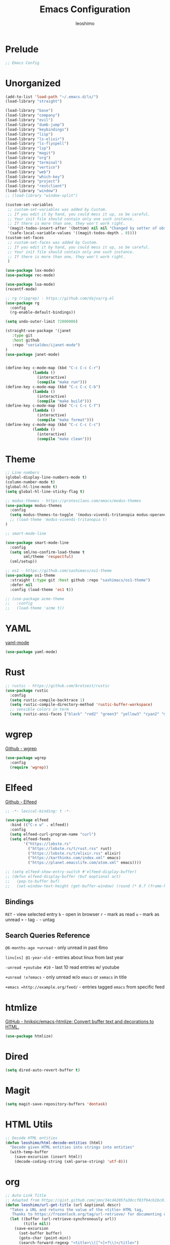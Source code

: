#+TITLE: Emacs Configuration
#+AUTHOR: leoshimo
#+PROPERTY: header-args :tangle init.el :comments header

* Prelude

#+begin_src emacs-lisp
;; Emacs Config
#+end_src

* Unorganized

#+begin_src emacs-lisp
(add-to-list 'load-path "~/.emacs.d/ls/")
(load-library "straight")

(load-library "base")
(load-library "company")
(load-library "evil")
(load-library "dumb-jump")
(load-library "keybindings")
(load-library "lisp")
(load-library "ls-elixir")
(load-library "ls-flyspell")
(load-library "lsp")
(load-library "magit")
(load-library "org")
(load-library "terminal")
(load-library "vertico")
(load-library "web")
(load-library "which-key")
(load-library "project")
(load-library "restclient")
(load-library "window")
;; (load-library "window-split")

(custom-set-variables
 ;; custom-set-variables was added by Custom.
 ;; If you edit it by hand, you could mess it up, so be careful.
 ;; Your init file should contain only one such instance.
 ;; If there is more than one, they won't work right.
 '(magit-todos-insert-after '(bottom) nil nil "Changed by setter of obsolete option `magit-todos-insert-at'")
 '(safe-local-variable-values '((magit-todos-depth . 0))))
(custom-set-faces
 ;; custom-set-faces was added by Custom.
 ;; If you edit it by hand, you could mess it up, so be careful.
 ;; Your init file should contain only one such instance.
 ;; If there is more than one, they won't work right.
 )

(use-package lox-mode)
(use-package rec-mode)

(use-package lua-mode)
(recentf-mode)

;; rg (ripgrep) - https://github.com/dajva/rg.el
(use-package rg
  :config
  (rg-enable-default-bindings))

(setq undo-outer-limit 72000000)

(straight-use-package '(janet
   :type git
   :host github
   :repo "serialdev/ijanet-mode")
)
(use-package janet-mode)


(define-key c-mode-map (kbd "C-c C-c C-r")
            (lambda ()
              (interactive)
              (compile "make run")))
(define-key c-mode-map (kbd "C-c C-c C-b")
            (lambda ()
              (interactive)
              (compile "make build")))
(define-key c-mode-map (kbd "C-c C-c C-f")
            (lambda ()
              (interactive)
              (compile "make format")))
(define-key c-mode-map (kbd "C-c C-c C-c")
            (lambda ()
              (interactive)
              (compile "make clean")))

#+end_src

* Theme

#+begin_src emacs-lisp
;; Line numbers
(global-display-line-numbers-mode t)
(column-number-mode t)
(global-hl-line-mode t)
(setq global-hl-line-sticky-flag t)

;; modus-themes - https://protesilaos.com/emacs/modus-themes
(use-package modus-themes
  :config
  (setq modus-themes-to-toggle '(modus-vivendi-tritanopia modus-operandi-tinted))
  ;; (load-theme 'modus-vivendi-tritanopia t)
)

;; smart-mode-line

(use-package smart-mode-line
  :config
  (setq sml/no-confirm-load-theme t
        sml/theme 'respectful)
  (sml/setup))

;; os1 - https://github.com/sashimacs/os1-theme
(use-package os1-theme
  :straight (:type git :host github :repo "sashimacs/os1-theme")
  :defer nil
  :config (load-theme 'os1 t))

;; (use-package acme-theme
;;   :config
;;   (load-theme 'acme t))
#+end_src

* YAML
[[https://github.com/yoshiki/yaml-mode][yaml-mode]]

#+begin_src emacs-lisp
(use-package yaml-mode)
#+end_src

* Rust

#+begin_src emacs-lisp
;; rustic - https://github.com/brotzeit/rustic
(use-package rustic
  :config
  (setq rustic-compile-backtrace 1)
  (setq rustic-compile-directory-method 'rustic-buffer-workspace)
  ;; sensible colors in term
  (setq rustic-ansi-faces ["black" "red2" "green3" "yellow3" "cyan2" "magenta3" "cyan3" "white"]))
#+end_src

* wgrep
[[https://github.com/mhayashi1120/Emacs-wgrep/tree/master][Github - wgrep]]

#+begin_src emacs-lisp
(use-package wgrep
  :config
  (require 'wgrep))
#+end_src

* Elfeed

[[https://github.com/skeeto/elfeed][Github - Elfeed]]

#+begin_src emacs-lisp :results none
;; -*- lexical-binding: t -*-

(use-package elfeed
  :bind (("C-x w" . elfeed))
  :config
  (setq elfeed-curl-program-name "curl")
  (setq elfeed-feeds
        '("https://lobste.rs"
          ("https://lobste.rs/t/rust.rss" rust)
          ("https://lobste.rs/t/elixir.rss" elixir)
          ("https://karthinks.com/index.xml" emacs)
          ("https://planet.emacslife.com/atom.xml" emacs))))

;; (setq elfeed-show-entry-switch #'elfeed-display-buffer)
;; (defun elfeed-display-buffer (buf &optional act)
;;   (pop-to-buffer buf)
;;   (set-window-text-height (get-buffer-window) (round (* 0.7 (frame-height)))))
#+end_src

** Bindings
=RET= - view selected entry
=b= - open in browser
=r= - mark as read
=u= - mark as unread
=+= - tag
=-= - untag
** Search Queries Reference

=@6-months-ago +unread= - only unread in past 6mo

=linu[xs] @1-year-old= - entries about linux from last year

=-unread +youtube #10= - last 10 read entries w/ youtube

=+unread !x?emacs= - only unread w/o =emacs= or =xemacs= in title

=+emacs =http://example.org/feed/= - entries tagged =emacs= from specific feed

* htmlize

[[https://github.com/hniksic/emacs-htmlize][GitHub - hniksic/emacs-htmlize: Convert buffer text and decorations to HTML.]]

#+begin_src emacs-lisp
(use-package htmlize)
#+end_src

* Dired

#+begin_src emacs-lisp
(setq dired-auto-revert-buffer t)
#+end_src

* Magit

#+begin_src emacs-lisp
(setq magit-save-repository-buffers 'dontask)
#+end_src

* HTML Utils

#+begin_src emacs-lisp
;; Decode HTML entities
(defun leoshimo/html-decode-entities (html)
  "Decode given HTML entities into strings into entities"
  (with-temp-buffer
    (save-excursion (insert html))
    (decode-coding-string (xml-parse-string) 'utf-8)))
#+end_src

* org

#+begin_src emacs-lisp
;; Auto Link Title
;; Adapted from https://gist.github.com/jmn/34cd4205fa30ccf83f94cb1bc0198f3f
(defun leoshimo/url-get-title (url &optional descr)
  "Takes a URL and returns the value of the <title> HTML tag,
   Thanks to https://frozenlock.org/tag/url-retrieve/ for documenting url-retrieve"
  (let ((buffer (url-retrieve-synchronously url))
        (title nil))
    (save-excursion
      (set-buffer buffer)
      (goto-char (point-min))
      (search-forward-regexp "<title>\\([^<]+?\\)</title>")	
      (setq title (leoshimo/html-decode-entities (match-string 1)))
      (kill-buffer (current-buffer)))
    title))

(setq org-make-link-description-function 'leoshimo/url-get-title)

;; Org CSS
(defun eos/org-inline-css-hook (exporter)
  "Insert custom inline css to automatically set the
 background of code to whatever theme I'm using's background"
  (when (eq exporter 'html)
    (let* ((my-pre-bg (face-background 'default))
           (my-pre-fg (face-foreground 'default)))
      (setq
       org-html-head-extra
       (concat
        org-html-head-extra
        (format
         "<style type=\"text/css\">\n pre.src {background-color: %s; color: %s;}</style>\n"
         my-pre-bg my-pre-fg))))))

;; Safari to Org
(defun leoshimo/org-insert-safari-tabs ()
  "Insert open Safari tabs in org format"
  (interactive)
  (goto-char (line-end-position))
  (newline)
  (let ((current-pos (point)))
    (insert (shell-command-to-string "safari_to_org"))
    (goto-char current-pos)
    (goto-char (line-beginning-position))))

(add-hook 'org-export-before-processing-hook #'eos/org-inline-css-hook)

(add-hook 'org-mode-hook (lambda () (local-set-key (kbd "C-c RET") 'gptel-send)))
#+end_src

* smartparens

[[https://github.com/Fuco1/smartparens][GitHub - Fuco1/smartparens: Minor mode for Emacs that deals with parens pairs and tries to be smart about it.]]

#+begin_src emacs-lisp
;; (use-package smartparens
;;   :hook (prog-mode text-mode markdown-mode)
;;   :config (require 'smartparens-config))
#+end_src

* cogni

Emacs bindings for [[https://github.com/leoshimo/cogni][cogni]]

#+begin_src emacs-lisp
(defun leoshimo/cogni-on-region (start end prompt replace)
  "Run cogni on region. Prefix arg means replace region, instead of separate output buffer"
  (interactive "r\nsPrompt: \nP")
  (shell-command-on-region start end
                           (format "cogni -s \"%s\"" prompt)
                           nil replace))
(global-set-key (kbd "M-c") #'leoshimo/cogni-on-region)
#+end_src

* whisper.el
[[https://github.com/natrys/whisper.el][GitHub - natrys/whisper.el]]

#+begin_src emacs-lisp
(straight-use-package '(whisper
                        :type git
                        :host github
                        :repo "natrys/whisper.el"))

(use-package whisper
  :config
  (setq whisper-install-directory "/tmp/"
        whisper-model "base"
        whisper-language "en"
        whisper-translate nil))
#+end_src

** Utility - Setting Input Device (macOS)

[[https://github.com/natrys/whisper.el/wiki/MacOS-Configuration#what-should-be-the-value-of-whisper--ffmpeg-input-device][MacOS Configuration · natrys/whisper.el Wiki · GitHub]]

=M-x rk/select-default-audio-device= to set input device for whisper.el

#+begin_src emacs-lisp
(defun rk/get-ffmpeg-device ()
  "Gets the list of devices available to ffmpeg.
The output of the ffmpeg command is pretty messy, e.g.
  [AVFoundation indev @ 0x7f867f004580] AVFoundation video devices:
  [AVFoundation indev @ 0x7f867f004580] [0] FaceTime HD Camera (Built-in)
  [AVFoundation indev @ 0x7f867f004580] AVFoundation audio devices:
  [AVFoundation indev @ 0x7f867f004580] [0] Cam Link 4K
  [AVFoundation indev @ 0x7f867f004580] [1] MacBook Pro Microphone
so we need to parse it to get the list of devices.
The return value contains two lists, one for video devices and one for audio devices.
Each list contains a list of cons cells, where the car is the device number and the cdr is the device name."
  (unless (string-equal system-type "darwin")
    (error "This function is currently only supported on macOS"))

  (let ((lines (string-split (shell-command-to-string "ffmpeg -list_devices true -f avfoundation -i dummy || true") "\n")))
    (cl-loop with at-video-devices = nil
             with at-audio-devices = nil
             with video-devices = nil
             with audio-devices = nil
             for line in lines
             when (string-match "AVFoundation video devices:" line)
             do (setq at-video-devices t
                      at-audio-devices nil)
             when (string-match "AVFoundation audio devices:" line)
             do (setq at-audio-devices t
                      at-video-devices nil)
             when (and at-video-devices
                       (string-match "\\[\\([0-9]+\\)\\] \\(.+\\)" line))
             do (push (cons (string-to-number (match-string 1 line)) (match-string 2 line)) video-devices)
             when (and at-audio-devices
                       (string-match "\\[\\([0-9]+\\)\\] \\(.+\\)" line))
             do (push (cons (string-to-number (match-string 1 line)) (match-string 2 line)) audio-devices)
             finally return (list (nreverse video-devices) (nreverse audio-devices)))))

(defun rk/find-device-matching (string type)
  "Get the devices from `rk/get-ffmpeg-device' and look for a device
matching `STRING'. `TYPE' can be :video or :audio."
  (let* ((devices (rk/get-ffmpeg-device))
         (device-list (if (eq type :video)
                          (car devices)
                        (cadr devices))))
    (cl-loop for device in device-list
             when (string-match-p string (cdr device))
             return (car device))))

(defcustom rk/default-audio-device nil
  "The default audio device to use for whisper.el and outher audio processes."
  :type 'string)

(defun rk/select-default-audio-device (&optional device-name)
  "Interactively select an audio device to use for whisper.el and other audio processes.
If `DEVICE-NAME' is provided, it will be used instead of prompting the user."
  (interactive)
  (let* ((audio-devices (cadr (rk/get-ffmpeg-device)))
         (indexes (mapcar #'car audio-devices))
         (names (mapcar #'cdr audio-devices))
         (name (or device-name (completing-read "Select audio device: " names nil t))))
    (setq rk/default-audio-device (rk/find-device-matching name :audio))
    (when (boundp 'whisper--ffmpeg-input-device)
      (setq whisper--ffmpeg-input-device (format ":%s" rk/default-audio-device)))))
#+end_src

* evil
** evil-smartparens

[[https://github.com/expez/evil-smartparens][GitHub - expez/evil-smartparens: Evil integration for Smartparens]]

#+begin_src emacs-lisp
;; (use-package evil-smartparens
;;   :config
;;   (add-hook 'smartparens-enabled-hook #'evil-smartparens-mode))
#+end_src

* Apple

#+begin_src emacs-lisp
(use-package swift-mode
    :bind (:map swift-mode-map
                ("C-c C-f" . compile-swiftlint-lint)))

(defun compile-swiftlint-lint (&optional autofix)
  "Runs swiftlint lint --quiet. AUTOFIX prefix argument will try to autofix."
  (interactive "P")
  (let* ((dir (vc-root-dir))
         (default-directory (if dir dir default-directory))
         (cmd (if autofix
                  "swiftlint lint --quiet --fix"
                  "swiftlint lint --quiet")))
    (compile cmd)))
#+end_src

* lyric / vrs

Configuration for [[https://github.com/leoshimo/vrs][vrs runtime and lyric lang]]

#+begin_src emacs-lisp
(defvar vrsctl_base_command
     "vrsctl --name editor --bind rlist --bind nl_shell --bind interfacegen --bind os_notify --bind todos --bind os_cal --bind os_browser --bind os_window --bind cmd_macro")

(defun lyric-eval-buffer (editor_format)
  "Evaluates contents of current buffer"
  (interactive "P")
  (if editor_format
      (shell-command-on-region (point-min) (point-max) (concat vrsctl_base_command " --format editor"))
    (shell-command-on-region (point-min) (point-max) vrsctl_base_command)))

(defun lyric-eval-last-sexp (replace)
  "Evaluates last sexp. Prefix arg replaces output into current buffer."
  (interactive "P")
  (let* ((arg (shell-quote-argument (prin1-to-string (pp-last-sexp))))
         (cmd (concat vrsctl_base_command (format " --command %s" arg))))
    (if replace
        (progn (save-excursion
                 (forward-char)
                 (backward-kill-sexp)
                 (insert (string-trim (shell-command-to-string cmd)))))
      (shell-command cmd))))

(defun lyric-eval-region (start end replace)
  "Evaluates contents of region"
  (interactive "r\nP")
  (shell-command-on-region start end
                           vrsctl_base_command
                           nil replace))

(defvar-keymap lyric-mode-map
  "C-c C-c" #'lyric-eval-buffer
  "C-c C-e" #'lyric-eval-last-sexp
  "C-c C-r" #'lyric-eval-region)

(define-derived-mode lyric-mode janet-mode "lyric"
  "Major mode for Lyric lang")

(add-to-list 'auto-mode-alist '("\\.ll\\'" . lyric-mode))
#+end_src

* AppleScript

#+begin_src emacs-lisp
(use-package apples-mode)
#+end_src

* github

#+begin_src emacs-lisp
(define-key magit-status-mode-map (kbd "C-c C-p")
            (lambda ()
              (interactive)
              (start-process "*gh pr create*" nil "gh" "pr" "create" "--web")))
#+end_src

* hideshow

#+begin_src emacs-lisp
(use-package hideshow
  :hook (rustic-mode . hs-minor-mode)
  :config
  (setq hs-isearch-open t))

(add-hook 'prog-mode-hook #'hs-minor-mode)

(defun hs-cycle (&optional level)
  (interactive "p")
  (let (message-log-max
        (inhibit-message t))
    (if (= level 1)
        (pcase last-command
          ('hs-cycle
           (hs-hide-level 1)
           (setq this-command 'hs-cycle-children))
          ('hs-cycle-children
           ;; TODO: Fix this case. `hs-show-block' needs to be
           ;; called twice to open all folds of the parent
           ;; block.
           (save-excursion (hs-show-block))
           (hs-show-block)
           (setq this-command 'hs-cycle-subtree))
          ('hs-cycle-subtree
           (hs-hide-block))
          (_
           (if (not (hs-already-hidden-p))
               (hs-hide-block)
             (hs-hide-level 1)
             (setq this-command 'hs-cycle-children))))
      (hs-hide-level level)
      (setq this-command 'hs-hide-level))))

(defun hs-global-cycle ()
  (interactive)
  (pcase last-command
    ('hs-global-cycle
     (save-excursion (hs-show-all))
     (setq this-command 'hs-global-show))
    (_ (hs-hide-all))))
#+end_src

* Zig

zig-mode - https://github.com/ziglang/zig-mode
ZLS via eglot - https://github.com/zigtools/zls 

#+begin_src emacs-lisp
(use-package zig-mode)
(add-hook 'zig-mode-hook 'eglot-ensure)

(straight-use-package
 '(ob-zig :type git :host github :repo "jolby/ob-zig.el"))
(use-package ob-zig)
#+end_src

* Tcl

#+begin_src emacs-lisp
(defun tcl-eval-buffer (&optional and-go)
  "Send the current buffer to the inferior Tcl process. Prefix argument means switch to the Tcl buffer afterwards."
  (interactive "P")
  (tcl-eval-region (point-min) (point-max) and-go))

(use-package tcl
  :bind ("C-c C-c" . tcl-eval-buffer))
#+end_src

* himalaya
https://github.com/dantecatalfamo/himalaya-emacs

#+begin_src emacs-lisp
(straight-use-package
    '(himalaya :type git :host github :repo "dantecatalfamo/himalaya-emacs"))
(use-package himalaya
  :load-path "~/dots/emacs/.emacs.d/straight/repos/himalaya-emacs")
#+end_src

* gptel

#+begin_src emacs-lisp
;; gptel - https://github.com/karthink/gptel/tree/6c47c0a48306e127557caf54c5a03e162e2d2ed3
(use-package gptel
  :bind (("C-x RET" . gptel-send))
  :init
  (setq gptel-model "gpt-4o")
  (setq gptel-default-mode 'org-mode)
  (setq gptel-stream 't)
  (setq gptel-api-key (getenv "OPENAI_API_KEY")))
#+end_src

* Line Numbers

#+begin_src emacs-lisp
(defun display-line-numbers-fitting ()
  "Use compact width for line numbers"
  (interactive)
  (setq display-line-numbers-width nil))

(defun display-line-numbers-equalize ()
  "Equalize width of line numbers"
  (interactive)
  (setq display-line-numbers-width (length (number-to-string (line-number-at-pos (point-max))))))

(add-hook 'find-file-hook 'display-line-numbers-equalize)
#+end_src
* jsonnet

#+begin_src emacs-lisp
(use-package jsonnet-mode)
#+end_src

